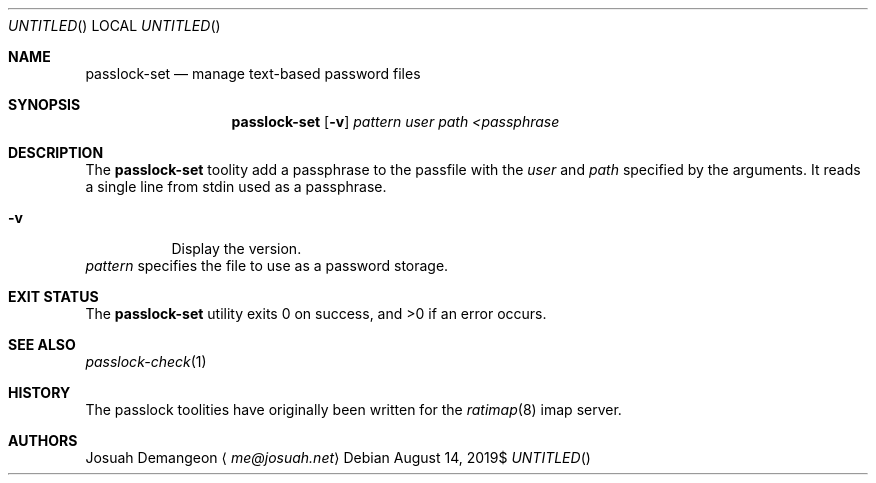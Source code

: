.Dt PASSLOCK-SET 1
.Dd $Mdocdate: August 14 2019$
.Os
.
.
.Sh NAME
.
.Nm passlock-set
.Nd manage text-based password files
.
.
.Sh SYNOPSIS
.
.Nm passlock-set
.Op Fl v
.Ar pattern
.Ar user
.Ar path
.Ar <passphrase
.
.
.Sh DESCRIPTION
.
The
.Nm passlock-set
toolity add a passphrase to the passfile with the
.Ar user
and
.Ar path
specified by the arguments.
It reads a single line from stdin used as a passphrase.
.
.Bl -tag -width 6n
.
.It Fl v
Display the version.
.El
.
.Ar pattern
specifies the file to use as a password storage.
.
.
.Sh EXIT STATUS
.
.Ex -std
.
.
.Sh SEE ALSO
.
.Xr passlock-check 1
.
.Sh HISTORY
.
The passlock toolities have originally been written for the
.Xr ratimap 8
imap server.
.
.
.Sh AUTHORS
.
.An Josuah Demangeon
.Aq Mt me@josuah.net
